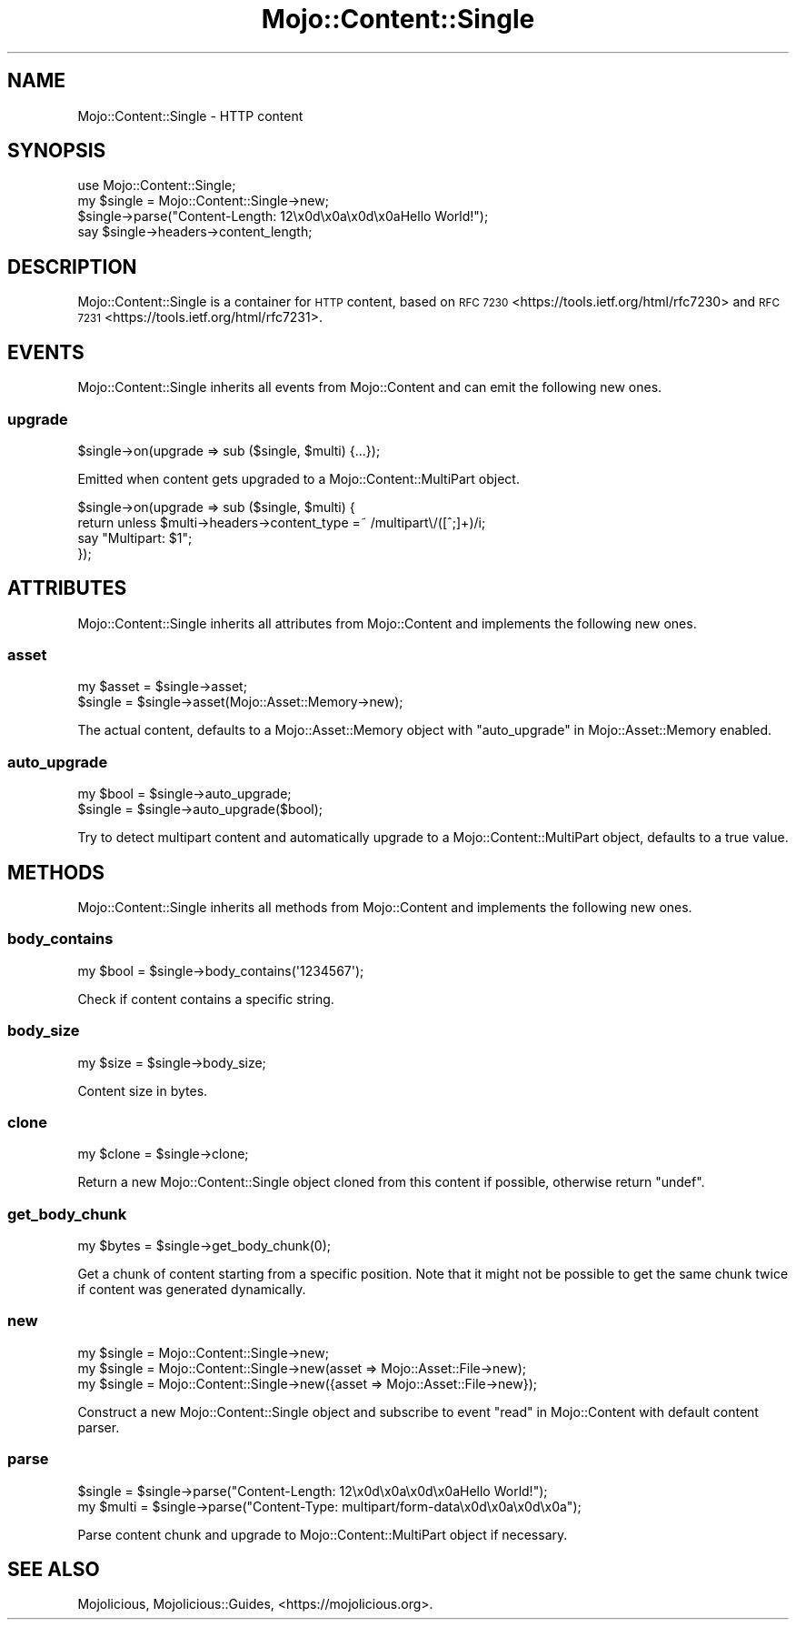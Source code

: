 .\" Automatically generated by Pod::Man 4.14 (Pod::Simple 3.40)
.\"
.\" Standard preamble:
.\" ========================================================================
.de Sp \" Vertical space (when we can't use .PP)
.if t .sp .5v
.if n .sp
..
.de Vb \" Begin verbatim text
.ft CW
.nf
.ne \\$1
..
.de Ve \" End verbatim text
.ft R
.fi
..
.\" Set up some character translations and predefined strings.  \*(-- will
.\" give an unbreakable dash, \*(PI will give pi, \*(L" will give a left
.\" double quote, and \*(R" will give a right double quote.  \*(C+ will
.\" give a nicer C++.  Capital omega is used to do unbreakable dashes and
.\" therefore won't be available.  \*(C` and \*(C' expand to `' in nroff,
.\" nothing in troff, for use with C<>.
.tr \(*W-
.ds C+ C\v'-.1v'\h'-1p'\s-2+\h'-1p'+\s0\v'.1v'\h'-1p'
.ie n \{\
.    ds -- \(*W-
.    ds PI pi
.    if (\n(.H=4u)&(1m=24u) .ds -- \(*W\h'-12u'\(*W\h'-12u'-\" diablo 10 pitch
.    if (\n(.H=4u)&(1m=20u) .ds -- \(*W\h'-12u'\(*W\h'-8u'-\"  diablo 12 pitch
.    ds L" ""
.    ds R" ""
.    ds C` ""
.    ds C' ""
'br\}
.el\{\
.    ds -- \|\(em\|
.    ds PI \(*p
.    ds L" ``
.    ds R" ''
.    ds C`
.    ds C'
'br\}
.\"
.\" Escape single quotes in literal strings from groff's Unicode transform.
.ie \n(.g .ds Aq \(aq
.el       .ds Aq '
.\"
.\" If the F register is >0, we'll generate index entries on stderr for
.\" titles (.TH), headers (.SH), subsections (.SS), items (.Ip), and index
.\" entries marked with X<> in POD.  Of course, you'll have to process the
.\" output yourself in some meaningful fashion.
.\"
.\" Avoid warning from groff about undefined register 'F'.
.de IX
..
.nr rF 0
.if \n(.g .if rF .nr rF 1
.if (\n(rF:(\n(.g==0)) \{\
.    if \nF \{\
.        de IX
.        tm Index:\\$1\t\\n%\t"\\$2"
..
.        if !\nF==2 \{\
.            nr % 0
.            nr F 2
.        \}
.    \}
.\}
.rr rF
.\" ========================================================================
.\"
.IX Title "Mojo::Content::Single 3"
.TH Mojo::Content::Single 3 "2020-09-17" "perl v5.32.0" "User Contributed Perl Documentation"
.\" For nroff, turn off justification.  Always turn off hyphenation; it makes
.\" way too many mistakes in technical documents.
.if n .ad l
.nh
.SH "NAME"
Mojo::Content::Single \- HTTP content
.SH "SYNOPSIS"
.IX Header "SYNOPSIS"
.Vb 1
\&  use Mojo::Content::Single;
\&
\&  my $single = Mojo::Content::Single\->new;
\&  $single\->parse("Content\-Length: 12\ex0d\ex0a\ex0d\ex0aHello World!");
\&  say $single\->headers\->content_length;
.Ve
.SH "DESCRIPTION"
.IX Header "DESCRIPTION"
Mojo::Content::Single is a container for \s-1HTTP\s0 content, based on \s-1RFC 7230\s0 <https://tools.ietf.org/html/rfc7230> and
\&\s-1RFC 7231\s0 <https://tools.ietf.org/html/rfc7231>.
.SH "EVENTS"
.IX Header "EVENTS"
Mojo::Content::Single inherits all events from Mojo::Content and can emit the following new ones.
.SS "upgrade"
.IX Subsection "upgrade"
.Vb 1
\&  $single\->on(upgrade => sub ($single, $multi) {...});
.Ve
.PP
Emitted when content gets upgraded to a Mojo::Content::MultiPart object.
.PP
.Vb 4
\&  $single\->on(upgrade => sub ($single, $multi) {
\&    return unless $multi\->headers\->content_type =~ /multipart\e/([^;]+)/i;
\&    say "Multipart: $1";
\&  });
.Ve
.SH "ATTRIBUTES"
.IX Header "ATTRIBUTES"
Mojo::Content::Single inherits all attributes from Mojo::Content and implements the following new ones.
.SS "asset"
.IX Subsection "asset"
.Vb 2
\&  my $asset = $single\->asset;
\&  $single   = $single\->asset(Mojo::Asset::Memory\->new);
.Ve
.PP
The actual content, defaults to a Mojo::Asset::Memory object with \*(L"auto_upgrade\*(R" in Mojo::Asset::Memory enabled.
.SS "auto_upgrade"
.IX Subsection "auto_upgrade"
.Vb 2
\&  my $bool = $single\->auto_upgrade;
\&  $single  = $single\->auto_upgrade($bool);
.Ve
.PP
Try to detect multipart content and automatically upgrade to a Mojo::Content::MultiPart object, defaults to a true
value.
.SH "METHODS"
.IX Header "METHODS"
Mojo::Content::Single inherits all methods from Mojo::Content and implements the following new ones.
.SS "body_contains"
.IX Subsection "body_contains"
.Vb 1
\&  my $bool = $single\->body_contains(\*(Aq1234567\*(Aq);
.Ve
.PP
Check if content contains a specific string.
.SS "body_size"
.IX Subsection "body_size"
.Vb 1
\&  my $size = $single\->body_size;
.Ve
.PP
Content size in bytes.
.SS "clone"
.IX Subsection "clone"
.Vb 1
\&  my $clone = $single\->clone;
.Ve
.PP
Return a new Mojo::Content::Single object cloned from this content if possible, otherwise return \f(CW\*(C`undef\*(C'\fR.
.SS "get_body_chunk"
.IX Subsection "get_body_chunk"
.Vb 1
\&  my $bytes = $single\->get_body_chunk(0);
.Ve
.PP
Get a chunk of content starting from a specific position. Note that it might not be possible to get the same chunk
twice if content was generated dynamically.
.SS "new"
.IX Subsection "new"
.Vb 3
\&  my $single = Mojo::Content::Single\->new;
\&  my $single = Mojo::Content::Single\->new(asset => Mojo::Asset::File\->new);
\&  my $single = Mojo::Content::Single\->new({asset => Mojo::Asset::File\->new});
.Ve
.PP
Construct a new Mojo::Content::Single object and subscribe to event \*(L"read\*(R" in Mojo::Content with default content
parser.
.SS "parse"
.IX Subsection "parse"
.Vb 2
\&  $single = $single\->parse("Content\-Length: 12\ex0d\ex0a\ex0d\ex0aHello World!");
\&  my $multi = $single\->parse("Content\-Type: multipart/form\-data\ex0d\ex0a\ex0d\ex0a");
.Ve
.PP
Parse content chunk and upgrade to Mojo::Content::MultiPart object if necessary.
.SH "SEE ALSO"
.IX Header "SEE ALSO"
Mojolicious, Mojolicious::Guides, <https://mojolicious.org>.
